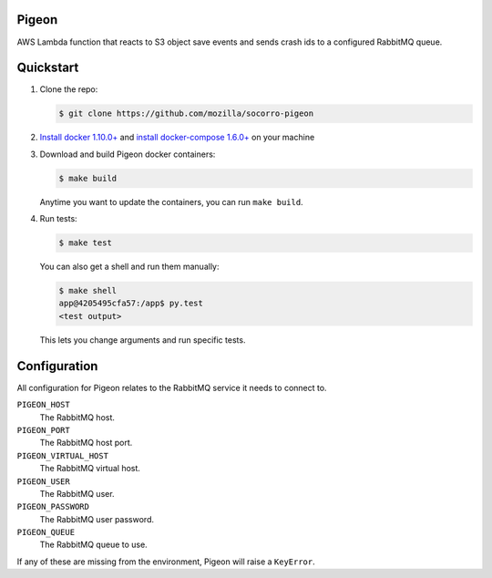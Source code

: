 Pigeon
======

AWS Lambda function that reacts to S3 object save events and sends crash ids to
a configured RabbitMQ queue.


Quickstart
==========

1. Clone the repo:

   .. code-block:: shell

      $ git clone https://github.com/mozilla/socorro-pigeon

2. `Install docker 1.10.0+ <https://docs.docker.com/engine/installation/>`_ and
   `install docker-compose 1.6.0+ <https://docs.docker.com/compose/install/>`_
   on your machine

3. Download and build Pigeon docker containers:

   .. code-block:: shell

      $ make build

   Anytime you want to update the containers, you can run ``make build``.

4. Run tests:

   .. code-block:: shell

      $ make test


   You can also get a shell and run them manually:

   .. code-block:: shell

      $ make shell
      app@4205495cfa57:/app$ py.test
      <test output>


   This lets you change arguments and run specific tests.


Configuration
=============

All configuration for Pigeon relates to the RabbitMQ service it needs to connect
to.

``PIGEON_HOST``
    The RabbitMQ host.

``PIGEON_PORT``
    The RabbitMQ host port.

``PIGEON_VIRTUAL_HOST``
    The RabbitMQ virtual host.

``PIGEON_USER``
    The RabbitMQ user.

``PIGEON_PASSWORD``
    The RabbitMQ user password.

``PIGEON_QUEUE``
    The RabbitMQ queue to use.


If any of these are missing from the environment, Pigeon will raise a ``KeyError``.
